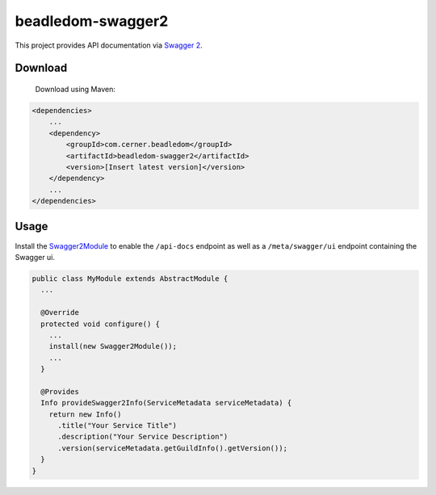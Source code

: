 beadledom-swagger2
==================

This project provides API documentation via `Swagger 2 <https://github.com/OAI/OpenAPI-Specification/blob/master/versions/2.0.md>`_.

Download
--------

 Download using Maven:

.. code-block:: xml

  <dependencies>
      ...
      <dependency>
          <groupId>com.cerner.beadledom</groupId>
          <artifactId>beadledom-swagger2</artifactId>
          <version>[Insert latest version]</version>
      </dependency>
      ...
  </dependencies>

Usage
-----

Install the `Swagger2Module <https://github.com/cerner/beadledom/blob/master/swagger2/src/main/java/com/cerner/beadledom/swagger2/Swagger2Module.java>`_ to enable
the ``/api-docs`` endpoint as well as a ``/meta/swagger/ui`` endpoint containing the Swagger ui.

.. code-block:: java

  public class MyModule extends AbstractModule {
    ...

    @Override
    protected void configure() {
      ...
      install(new Swagger2Module());
      ...
    }

    @Provides
    Info provideSwagger2Info(ServiceMetadata serviceMetadata) {
      return new Info()
        .title("Your Service Title")
        .description("Your Service Description")
        .version(serviceMetadata.getGuildInfo().getVersion());
    }
  }
